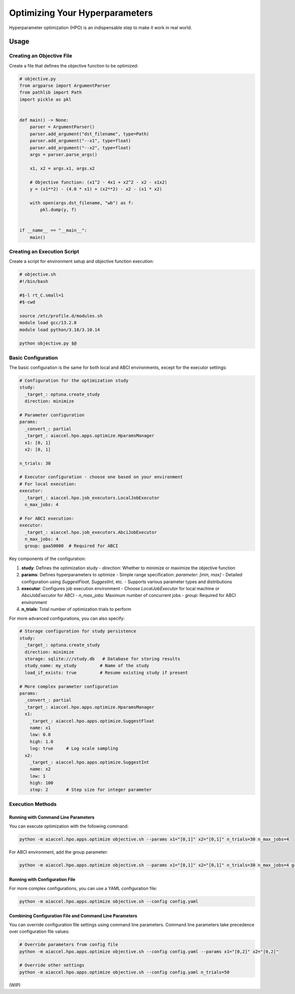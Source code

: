 Optimizing Your Hyperparameters
===============================

Hyperparameter optimization (HPO) is an indispensable step to make it work in real world.

Usage
--------

Creating an Objective File
~~~~~~~~~~~~~~~~~~~~~~~~~~~~~~~~~~

Create a file that defines the objective function to be optimized:

.. code-block:: python

    # objective.py
    from argparse import ArgumentParser
    from pathlib import Path
    import pickle as pkl


    def main() -> None:
        parser = ArgumentParser()
        parser.add_argument("dst_filename", type=Path)
        parser.add_argument("--x1", type=float)
        parser.add_argument("--x2", type=float)
        args = parser.parse_args()

        x1, x2 = args.x1, args.x2

        # Objective function: (x1^2 - 4x1 + x2^2 - x2 - x1x2)
        y = (x1**2) - (4.0 * x1) + (x2**2) - x2 - (x1 * x2)

        with open(args.dst_filename, "wb") as f:
            pkl.dump(y, f)


    if __name__ == "__main__":
        main()

Creating an Execution Script
~~~~~~~~~~~~~~~~~~

Create a script for environment setup and objective function execution:

.. code-block:: bash

    # objective.sh
    #!/bin/bash

    #$-l rt_C.small=1
    #$-cwd

    source /etc/profile.d/modules.sh
    module load gcc/13.2.0
    module load python/3.10/3.10.14

    python objective.py $@

Basic Configuration
~~~~~~~~~~~~~~~~~~

The basic configuration is the same for both local and ABCI environments, except for the executor settings:

.. code-block:: yaml

    # Configuration for the optimization study
    study:
      _target_: optuna.create_study
      direction: minimize

    # Parameter configuration
    params:
      _convert_: partial
      _target_: aiaccel.hpo.apps.optimize.HparamsManager
      x1: [0, 1]
      x2: [0, 1]

    n_trials: 30

    # Executor configuration - choose one based on your environment
    # For local execution:
    executor:
      _target_: aiaccel.hpo.job_executors.LocalJobExecutor
      n_max_jobs: 4

    # For ABCI execution:
    executor:
      _target_: aiaccel.hpo.job_executors.AbciJobExecutor
      n_max_jobs: 4
      group: gaa50000  # Required for ABCI

Key components of the configuration:

1. **study**: Defines the optimization study
   - `direction`: Whether to minimize or maximize the objective function

2. **params**: Defines hyperparameters to optimize
   - Simple range specification: `parameter: [min, max]`
   - Detailed configuration using `SuggestFloat`, `SuggestInt`, etc.
   - Supports various parameter types and distributions

3. **executor**: Configures job execution environment
   - Choose `LocalJobExecutor` for local machine or `AbciJobExecutor` for ABCI
   - `n_max_jobs`: Maximum number of concurrent jobs
   - `group`: Required for ABCI environment

4. **n_trials**: Total number of optimization trials to perform

For more advanced configurations, you can also specify:

.. code-block:: yaml

    # Storage configuration for study persistence
    study:
      _target_: optuna.create_study
      direction: minimize
      storage: sqlite:///study.db   # Database for storing results
      study_name: my_study         # Name of the study
      load_if_exists: true         # Resume existing study if present

    # More complex parameter configuration
    params:
      _convert_: partial
      _target_: aiaccel.hpo.apps.optimize.HparamsManager
      x1: 
        _target_: aiaccel.hpo.apps.optimize.SuggestFloat
        name: x1
        low: 0.0
        high: 1.0
        log: true     # Log scale sampling
      x2:
        _target_: aiaccel.hpo.apps.optimize.SuggestInt
        name: x2
        low: 1
        high: 100
        step: 2       # Step size for integer parameter

Execution Methods
~~~~~~~~~~~~~~~~

Running with Command Line Parameters
++++++++++++++++++++++++++++

You can execute optimization with the following command:

.. code-block:: bash

    python -m aiaccel.hpo.apps.optimize objective.sh --params x1="[0,1]" x2="[0,1]" n_trials=30 n_max_jobs=4

For ABCI environment, add the group parameter:

.. code-block:: bash

    python -m aiaccel.hpo.apps.optimize objective.sh --params x1="[0,1]" x2="[0,1]" n_trials=30 n_max_jobs=4 group=gaa50000

Running with Configuration File
+++++++++++++++++++++++++++

For more complex configurations, you can use a YAML configuration file:

.. code-block:: bash

    python -m aiaccel.hpo.apps.optimize objective.sh --config config.yaml

Combining Configuration File and Command Line Parameters
+++++++++++++++++++++++++++

You can override configuration file settings using command line parameters. Command line parameters take precedence over configuration file values:

.. code-block:: bash

    # Override parameters from config file
    python -m aiaccel.hpo.apps.optimize objective.sh --config config.yaml --params x1="[0,2]" x2="[0,2]"

    # Override other settings
    python -m aiaccel.hpo.apps.optimize objective.sh --config config.yaml n_trials=50

(WIP)
